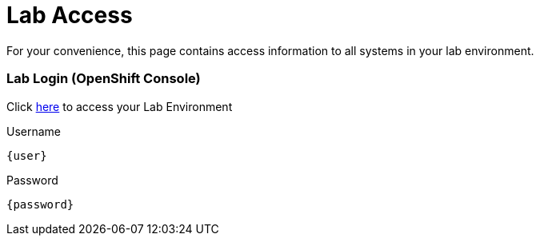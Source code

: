 = Lab Access

For your convenience, this page contains access information to all systems in your lab environment.

=== Lab Login (OpenShift Console)
Click link:{console_url}[here,window=_blank] to access your Lab Environment

[.no-copy-label]
.Username
[source,sh,role=execute,subs=attributes+]
----
{user}
----

[.no-copy-label]
.Password
[source,sh,role=execute]
----
{password}
----

